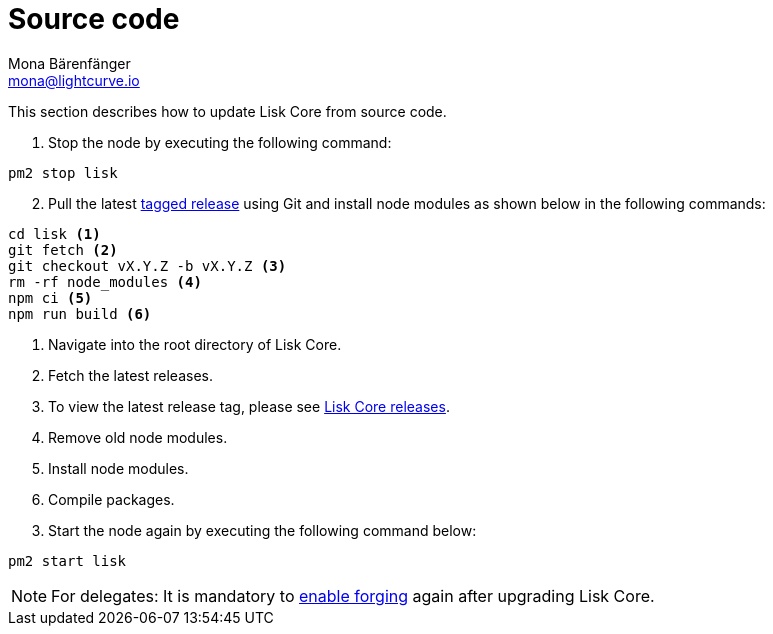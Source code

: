 = Source code
Mona Bärenfänger <mona@lightcurve.io>
:description: The Lisk Core Source code update page describes how to update Lisk Core to the latest version from source.
:toc:
:page-next: /lisk-core/3.0.0/monitoring.html
:page-previous: /lisk-core/3.0.0/management/source-commands.html
:page-next-title: Monitoring
:page-previous-title: Source code commands

:url_core_releases: https://github.com/LiskHQ/lisk-core/releases
:url_tagged_releases: https://github.com/LiskHQ/lisk-core/releases

:url_enable_forging: management/forging.adoc

This section describes how to update Lisk Core from source code.

. Stop the node by executing the following command:

[source,bash]
----
pm2 stop lisk
----

[start=2]
. Pull the latest {url_tagged_releases}[tagged release^] using Git and install node modules as shown below in the following commands:

[source,bash]
----
cd lisk <1>
git fetch <2>
git checkout vX.Y.Z -b vX.Y.Z <3>
rm -rf node_modules <4>
npm ci <5>
npm run build <6>
----

<1> Navigate into the root directory of Lisk Core.
<2> Fetch the latest releases.
<3> To view the latest release tag, please see {url_core_releases}[Lisk Core releases^].
<4> Remove old node modules.
<5> Install node modules.
<6> Compile packages.

[start=3]
. Start the node again by executing the following command below:

[source,bash]
----
pm2 start lisk
----

NOTE: For delegates: It is mandatory to xref:{url_enable_forging}[enable forging] again after upgrading Lisk Core.
